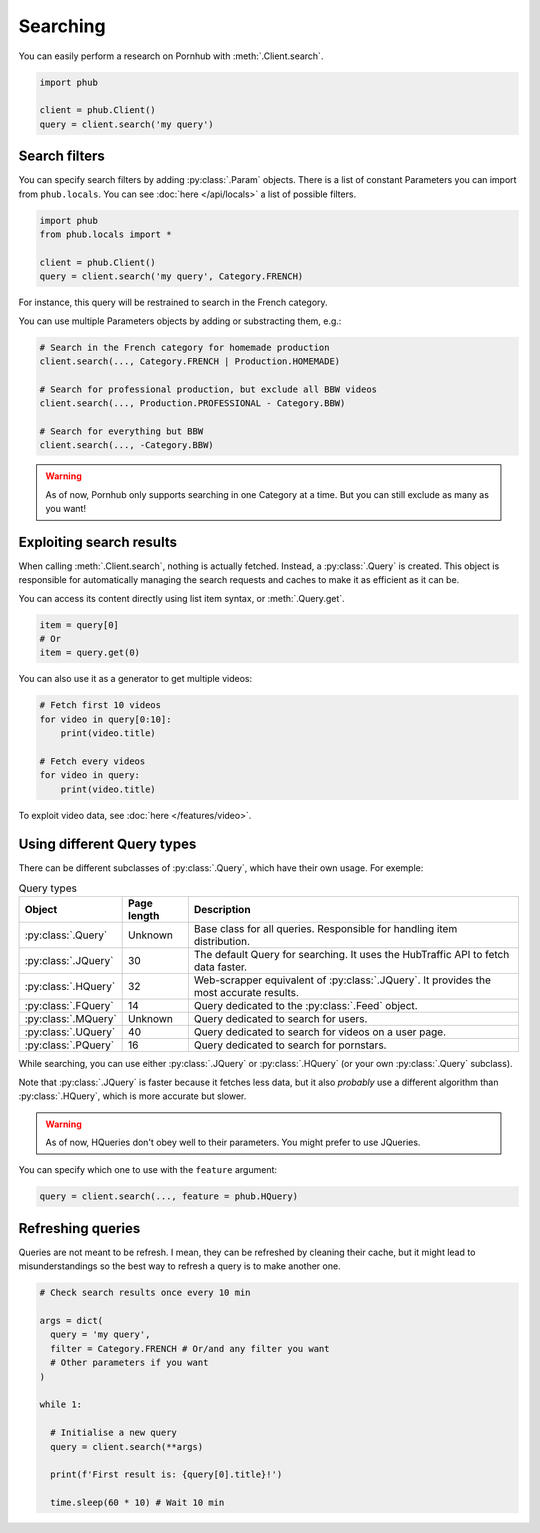 Searching
=========

You can easily perform a research on Pornhub with :meth:`.Client.search`.

.. code-block:: python

    import phub

    client = phub.Client()
    query = client.search('my query')

Search filters
--------------

You can specify search filters by adding :py:class:`.Param` objects.
There is a list of constant Parameters you can import from ``phub.locals``.
You can see :doc:`here </api/locals>` a list of possible filters.

.. code-block:: python

    import phub
    from phub.locals import *

    client = phub.Client()
    query = client.search('my query', Category.FRENCH)

For instance, this query will be restrained to search in the French category.

You can use multiple Parameters objects by adding or substracting them, e.g.:

.. code-block:: python

    # Search in the French category for homemade production
    client.search(..., Category.FRENCH | Production.HOMEMADE)

    # Search for professional production, but exclude all BBW videos
    client.search(..., Production.PROFESSIONAL - Category.BBW)

    # Search for everything but BBW
    client.search(..., -Category.BBW)

.. warning:: As of now, Pornhub only supports searching in one Category at a time.
    But you can still exclude as many as you want!

Exploiting search results
-------------------------

When calling :meth:`.Client.search`, nothing is actually fetched. Instead, a
:py:class:`.Query` is created. This object is responsible for automatically managing
the search requests and caches to make it as efficient as it can be.

You can access its content directly using list item syntax, or :meth:`.Query.get`.

.. code-block:: python

    item = query[0]
    # Or
    item = query.get(0)

You can also use it as a generator to get multiple videos:

.. code-block:: python

    # Fetch first 10 videos
    for video in query[0:10]:
        print(video.title)
    
    # Fetch every videos
    for video in query:
        print(video.title)

To exploit video data, see :doc:`here </features/video>`.

Using different Query types
---------------------------

There can be different subclasses of :py:class:`.Query`, which
have their own usage. For exemple:

.. list-table:: Query types
    :header-rows: 1

    * - Object
      - Page length
      - Description

    * - :py:class:`.Query`
      - Unknown
      - Base class for all queries. Responsible for handling item distribution. 

    * - :py:class:`.JQuery`
      - 30 
      - The default Query for searching. It uses the HubTraffic API to fetch data faster.
    
    * - :py:class:`.HQuery`
      - 32
      - Web-scrapper equivalent of :py:class:`.JQuery`. It provides the most accurate results.
    
    * - :py:class:`.FQuery`
      - 14
      - Query dedicated to the :py:class:`.Feed` object.

    * - :py:class:`.MQuery`
      - Unknown
      - Query dedicated to search for users.

    * - :py:class:`.UQuery`
      - 40
      - Query dedicated to search for videos on a user page.
    
    * - :py:class:`.PQuery`
      - 16
      - Query dedicated to search for pornstars.

While searching, you can use either :py:class:`.JQuery` or :py:class:`.HQuery`
(or your own :py:class:`.Query` subclass).

Note that :py:class:`.JQuery` is faster because it fetches less data,
but it also *probably* use a different algorithm than :py:class:`.HQuery`,
which is more accurate but slower.

.. warning:: As of now, HQueries don't obey well to their parameters.
    You might prefer to use JQueries.

You can specify which one to use with the ``feature`` argument:

.. code-block:: python

    query = client.search(..., feature = phub.HQuery)

Refreshing queries
------------------

Queries are not meant to be refresh.
I mean, they can be refreshed by cleaning their cache,
but it might lead to misunderstandings so the best
way to refresh a query is to make another one.

.. code-block:: python

  # Check search results once every 10 min

  args = dict(
    query = 'my query',
    filter = Category.FRENCH # Or/and any filter you want
    # Other parameters if you want
  )

  while 1:

    # Initialise a new query
    query = client.search(**args)

    print(f'First result is: {query[0].title}!')

    time.sleep(60 * 10) # Wait 10 min

